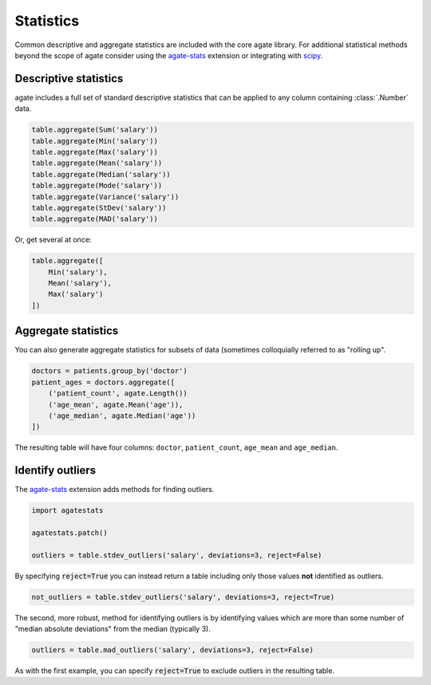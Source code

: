 ==========
Statistics
==========

Common descriptive and aggregate statistics are included with the core agate library. For additional statistical methods beyond the scope of agate consider using the `agate-stats <http://agate-stats.rtfd.org/>`_ extension or integrating with `scipy <http://www.scipy.org/>`_.

Descriptive statistics
======================

agate includes a full set of standard descriptive statistics that can be applied to any column containing :class:`.Number` data.

.. code-block:: python

    table.aggregate(Sum('salary'))
    table.aggregate(Min('salary'))
    table.aggregate(Max('salary'))
    table.aggregate(Mean('salary'))
    table.aggregate(Median('salary'))
    table.aggregate(Mode('salary'))
    table.aggregate(Variance('salary'))
    table.aggregate(StDev('salary'))
    table.aggregate(MAD('salary'))

Or, get several at once:

.. code-block:: python

    table.aggregate([
        Min('salary'),
        Mean('salary'),
        Max('salary')
    ])

Aggregate statistics
====================

You can also generate aggregate statistics for subsets of data (sometimes colloquially referred to as "rolling up".

.. code-block:: python

    doctors = patients.group_by('doctor')
    patient_ages = doctors.aggregate([
        ('patient_count', agate.Length())
        ('age_mean', agate.Mean('age')),
        ('age_median', agate.Median('age'))
    ])

The resulting table will have four columns: ``doctor``, ``patient_count``, ``age_mean`` and ``age_median``.

Identify outliers
=================

The `agate-stats <http://agate-stats.readthedocs.org/>`_ extension adds methods for finding outliers.

.. code-block:: python

    import agatestats

    agatestats.patch()

    outliers = table.stdev_outliers('salary', deviations=3, reject=False)

By specifying :code:`reject=True` you can instead return a table including only those values **not** identified as outliers.

.. code-block:: python

    not_outliers = table.stdev_outliers('salary', deviations=3, reject=True)

The second, more robust, method for identifying outliers is by identifying values which are more than some number of "median absolute deviations" from the median (typically 3).

.. code-block:: python

    outliers = table.mad_outliers('salary', deviations=3, reject=False)

As with the first example, you can specify :code:`reject=True` to exclude outliers in the resulting table.
